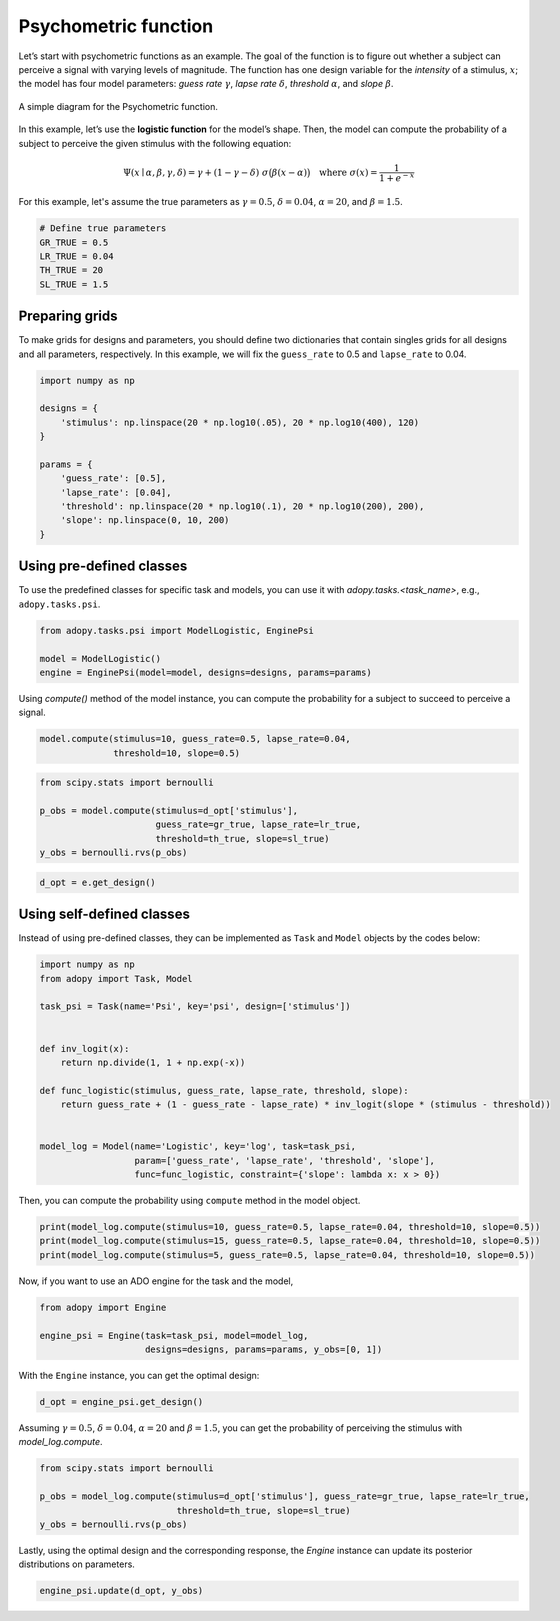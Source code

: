 =====================
Psychometric function
=====================

Let’s start with psychometric functions as an example. The goal of the function
is to figure out whether a subject can perceive a signal with varying levels
of magnitude. The function has one design variable for the *intensity* of a
stimulus, :math:`x`; the model has four model parameters:
*guess rate* :math:`\gamma`, *lapse rate* :math:`\delta`,
*threshold* :math:`\alpha`, and *slope* :math:`\beta`.

.. figure:: ../_static/images/Psychometricfn.svg
   :width: 70%
   :align: center

   A simple diagram for the Psychometric function.

In this example, let’s use the **logistic function** for the model’s shape.
Then, the model can compute the probability of a subject to perceive the
given stimulus with the following equation:

.. math::

   \Psi(x \mid \alpha, \beta, \gamma, \delta)
   = \gamma + (1 - \gamma - \delta) \; \sigma\big( \beta (x - \alpha) \big)
   \quad \text{where } \sigma(x) = \frac{1}{1 + e^{-x}}

For this example, let's assume the true parameters as :math:`\gamma = 0.5`,
:math:`\delta = 0.04`, :math:`\alpha = 20`, and :math:`\beta = 1.5`.

.. code:: python

  # Define true parameters
  GR_TRUE = 0.5
  LR_TRUE = 0.04
  TH_TRUE = 20
  SL_TRUE = 1.5

Preparing grids
---------------

To make grids for designs and parameters, you should define two dictionaries
that contain singles grids for all designs and all parameters, respectively.
In this example, we will fix the ``guess_rate`` to 0.5 and ``lapse_rate`` to 0.04.

.. code:: python

  import numpy as np

  designs = {
      'stimulus': np.linspace(20 * np.log10(.05), 20 * np.log10(400), 120)
  }

  params = {
      'guess_rate': [0.5],
      'lapse_rate': [0.04],
      'threshold': np.linspace(20 * np.log10(.1), 20 * np.log10(200), 200),
      'slope': np.linspace(0, 10, 200)
  }

Using pre-defined classes
-------------------------

To use the predefined classes for specific task and models, you can use it
with `adopy.tasks.<task_name>`, e.g., ``adopy.tasks.psi``.

.. code:: python

  from adopy.tasks.psi import ModelLogistic, EnginePsi

  model = ModelLogistic()
  engine = EnginePsi(model=model, designs=designs, params=params)

Using `compute()` method of the model instance, you can compute the probability
for a subject to succeed to perceive a signal.

.. code:: python

  model.compute(stimulus=10, guess_rate=0.5, lapse_rate=0.04,
                threshold=10, slope=0.5)

.. code:: python

  from scipy.stats import bernoulli

  p_obs = model.compute(stimulus=d_opt['stimulus'],
                        guess_rate=gr_true, lapse_rate=lr_true,
                        threshold=th_true, slope=sl_true)
  y_obs = bernoulli.rvs(p_obs)

.. code:: python

  d_opt = e.get_design()

Using self-defined classes
--------------------------

Instead of using pre-defined classes, they can be implemented as ``Task`` and ``Model`` objects by the
codes below:

.. code:: python

  import numpy as np
  from adopy import Task, Model

  task_psi = Task(name='Psi', key='psi', design=['stimulus'])


  def inv_logit(x):
      return np.divide(1, 1 + np.exp(-x))

  def func_logistic(stimulus, guess_rate, lapse_rate, threshold, slope):
      return guess_rate + (1 - guess_rate - lapse_rate) * inv_logit(slope * (stimulus - threshold))


  model_log = Model(name='Logistic', key='log', task=task_psi,
                    param=['guess_rate', 'lapse_rate', 'threshold', 'slope'],
                    func=func_logistic, constraint={'slope': lambda x: x > 0})

Then, you can compute the probability using ``compute`` method in the
model object.

.. code:: python

  print(model_log.compute(stimulus=10, guess_rate=0.5, lapse_rate=0.04, threshold=10, slope=0.5))
  print(model_log.compute(stimulus=15, guess_rate=0.5, lapse_rate=0.04, threshold=10, slope=0.5))
  print(model_log.compute(stimulus=5, guess_rate=0.5, lapse_rate=0.04, threshold=10, slope=0.5))

Now, if you want to use an ADO engine for the task and the model,

.. code:: python

  from adopy import Engine

  engine_psi = Engine(task=task_psi, model=model_log,
                      designs=designs, params=params, y_obs=[0, 1])

With the ``Engine`` instance, you can get the optimal design:

.. code:: python

  d_opt = engine_psi.get_design()

Assuming :math:`\gamma = 0.5`, :math:`\delta = 0.04`, :math:`\alpha = 20` and :math:`\beta = 1.5`,
you can get the probability of perceiving the stimulus with `model_log.compute`.

.. code:: python

  from scipy.stats import bernoulli

  p_obs = model_log.compute(stimulus=d_opt['stimulus'], guess_rate=gr_true, lapse_rate=lr_true,
                            threshold=th_true, slope=sl_true)
  y_obs = bernoulli.rvs(p_obs)

Lastly, using the optimal design and the corresponding response, the `Engine` instance can update
its posterior distributions on parameters.

.. code:: python

  engine_psi.update(d_opt, y_obs)
